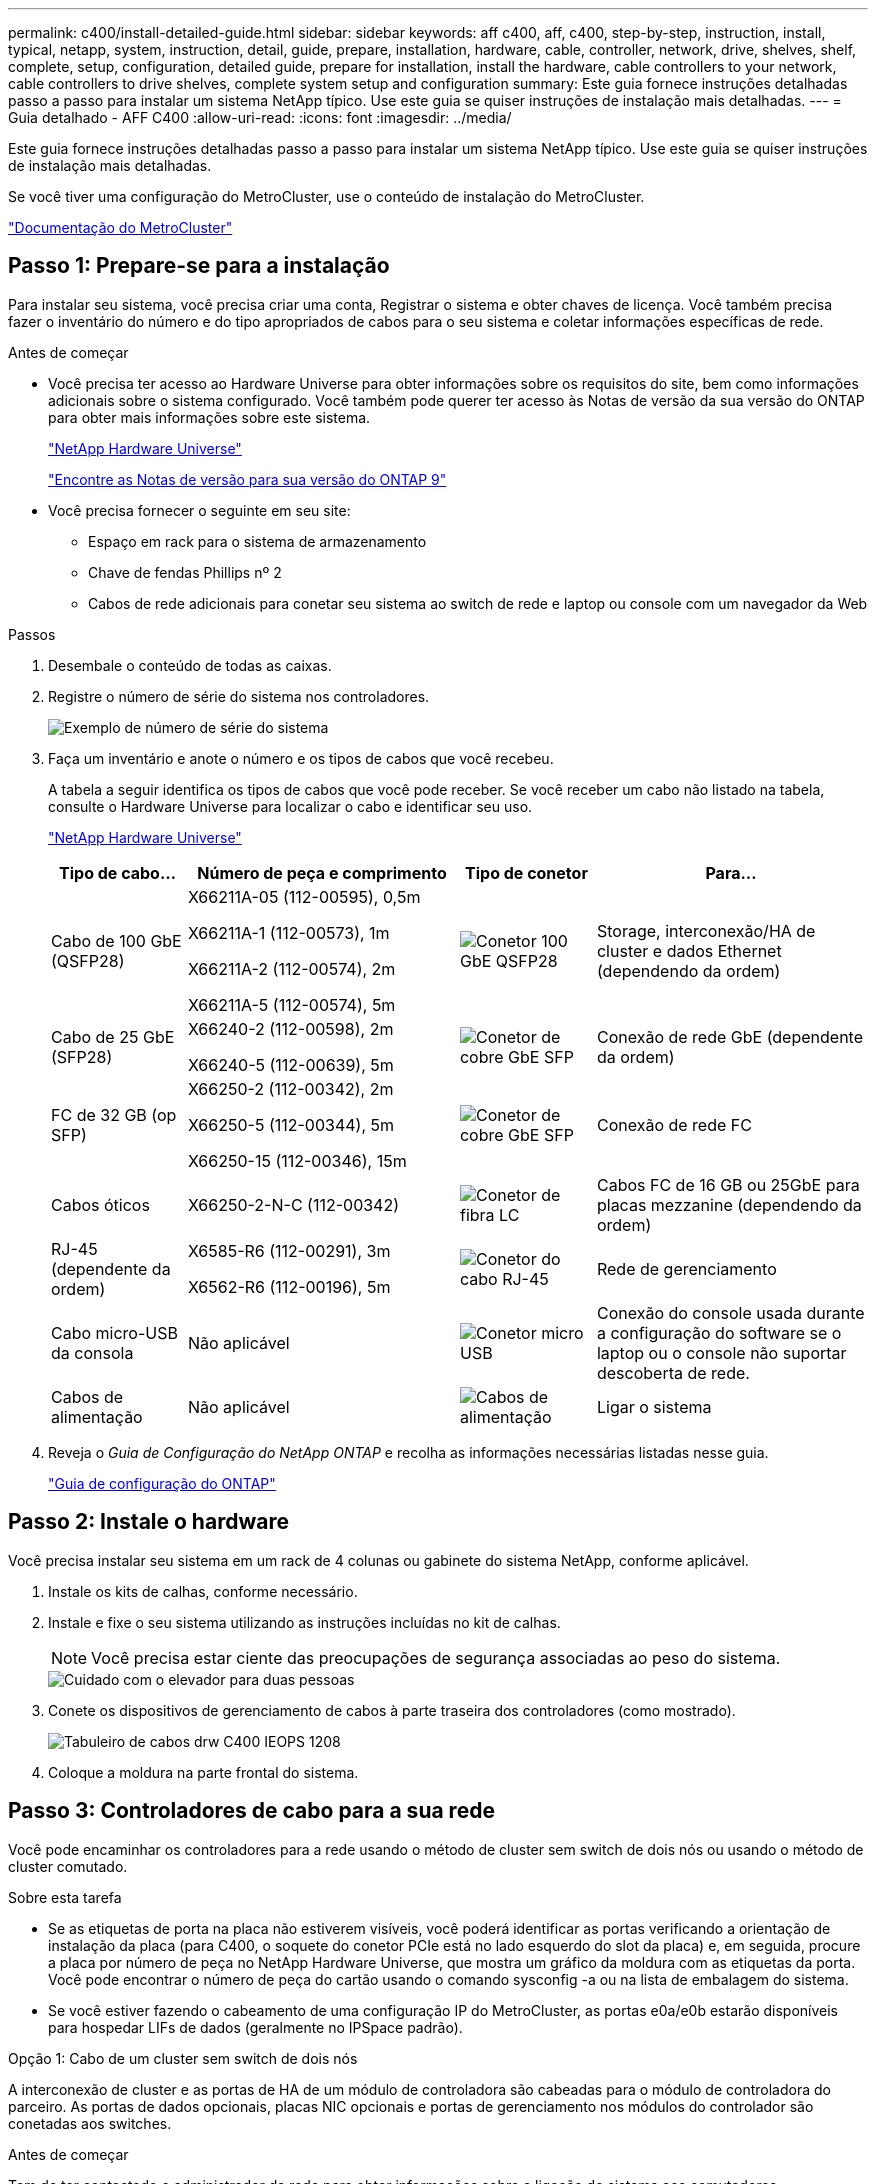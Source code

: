 ---
permalink: c400/install-detailed-guide.html 
sidebar: sidebar 
keywords: aff c400, aff, c400, step-by-step, instruction, install, typical, netapp, system, instruction, detail, guide, prepare, installation, hardware, cable, controller, network, drive, shelves, shelf, complete, setup, configuration, detailed guide, prepare for installation, install the hardware, cable controllers to your network, cable controllers to drive shelves, complete system setup and configuration 
summary: Este guia fornece instruções detalhadas passo a passo para instalar um sistema NetApp típico. Use este guia se quiser instruções de instalação mais detalhadas. 
---
= Guia detalhado - AFF C400
:allow-uri-read: 
:icons: font
:imagesdir: ../media/


[role="lead"]
Este guia fornece instruções detalhadas passo a passo para instalar um sistema NetApp típico. Use este guia se quiser instruções de instalação mais detalhadas.

Se você tiver uma configuração do MetroCluster, use o conteúdo de instalação do MetroCluster.

https://docs.netapp.com/us-en/ontap-metrocluster/index.html["Documentação do MetroCluster"^]



== Passo 1: Prepare-se para a instalação

Para instalar seu sistema, você precisa criar uma conta, Registrar o sistema e obter chaves de licença. Você também precisa fazer o inventário do número e do tipo apropriados de cabos para o seu sistema e coletar informações específicas de rede.

.Antes de começar
* Você precisa ter acesso ao Hardware Universe para obter informações sobre os requisitos do site, bem como informações adicionais sobre o sistema configurado. Você também pode querer ter acesso às Notas de versão da sua versão do ONTAP para obter mais informações sobre este sistema.
+
https://hwu.netapp.com["NetApp Hardware Universe"]

+
http://mysupport.netapp.com/documentation/productlibrary/index.html?productID=62286["Encontre as Notas de versão para sua versão do ONTAP 9"]

* Você precisa fornecer o seguinte em seu site:
+
** Espaço em rack para o sistema de armazenamento
** Chave de fendas Phillips nº 2
** Cabos de rede adicionais para conetar seu sistema ao switch de rede e laptop ou console com um navegador da Web




.Passos
. Desembale o conteúdo de todas as caixas.
. Registre o número de série do sistema nos controladores.
+
image::../media/drw_ssn_label.png[Exemplo de número de série do sistema]

. Faça um inventário e anote o número e os tipos de cabos que você recebeu.
+
A tabela a seguir identifica os tipos de cabos que você pode receber. Se você receber um cabo não listado na tabela, consulte o Hardware Universe para localizar o cabo e identificar seu uso.

+
https://hwu.netapp.com["NetApp Hardware Universe"]

+
[cols="1,2,1,2"]
|===
| Tipo de cabo... | Número de peça e comprimento | Tipo de conetor | Para... 


 a| 
Cabo de 100 GbE (QSFP28)
 a| 
X66211A-05 (112-00595), 0,5m

X66211A-1 (112-00573), 1m

X66211A-2 (112-00574), 2m

X66211A-5 (112-00574), 5m
 a| 
image:../media/oie_cable100_gbe_qsfp28.png["Conetor 100 GbE QSFP28"]
 a| 
Storage, interconexão/HA de cluster e dados Ethernet (dependendo da ordem)



 a| 
Cabo de 25 GbE (SFP28)
 a| 
X66240-2 (112-00598), 2m

X66240-5 (112-00639), 5m
 a| 
image:../media/oie_cable_sfp_gbe_copper.png["Conetor de cobre GbE SFP"]
 a| 
Conexão de rede GbE (dependente da ordem)



 a| 
FC de 32 GB (op SFP)
 a| 
X66250-2 (112-00342), 2m

X66250-5 (112-00344), 5m

X66250-15 (112-00346), 15m
 a| 
image:../media/oie_cable_sfp_gbe_copper.png["Conetor de cobre GbE SFP"]
 a| 
Conexão de rede FC



 a| 
Cabos óticos
 a| 
X66250-2-N-C (112-00342)
 a| 
image:../media/oie_cable_fiber_lc_connector.png["Conetor de fibra LC"]
 a| 
Cabos FC de 16 GB ou 25GbE para placas mezzanine (dependendo da ordem)



 a| 
RJ-45 (dependente da ordem)
 a| 
X6585-R6 (112-00291), 3m

X6562-R6 (112-00196), 5m
 a| 
image:../media/oie_cable_rj45.png["Conetor do cabo RJ-45"]
 a| 
Rede de gerenciamento



 a| 
Cabo micro-USB da consola
 a| 
Não aplicável
 a| 
image:../media/oie_cable_micro_usb.png["Conetor micro USB"]
 a| 
Conexão do console usada durante a configuração do software se o laptop ou o console não suportar descoberta de rede.



 a| 
Cabos de alimentação
 a| 
Não aplicável
 a| 
image:../media/oie_cable_power.png["Cabos de alimentação"]
 a| 
Ligar o sistema

|===
. Reveja o _Guia de Configuração do NetApp ONTAP_ e recolha as informações necessárias listadas nesse guia.
+
https://library.netapp.com/ecm/ecm_download_file/ECMLP2862613["Guia de configuração do ONTAP"]





== Passo 2: Instale o hardware

Você precisa instalar seu sistema em um rack de 4 colunas ou gabinete do sistema NetApp, conforme aplicável.

. Instale os kits de calhas, conforme necessário.
. Instale e fixe o seu sistema utilizando as instruções incluídas no kit de calhas.
+

NOTE: Você precisa estar ciente das preocupações de segurança associadas ao peso do sistema.

+
image::../media/drw_katana_lifting_restriction_icon.png[Cuidado com o elevador para duas pessoas]

. Conete os dispositivos de gerenciamento de cabos à parte traseira dos controladores (como mostrado).
+
image::../media/drw_c400_cable_tray_IEOPS-1208.svg[Tabuleiro de cabos drw C400 IEOPS 1208]

. Coloque a moldura na parte frontal do sistema.




== Passo 3: Controladores de cabo para a sua rede

Você pode encaminhar os controladores para a rede usando o método de cluster sem switch de dois nós ou usando o método de cluster comutado.

.Sobre esta tarefa
* Se as etiquetas de porta na placa não estiverem visíveis, você poderá identificar as portas verificando a orientação de instalação da placa (para C400, o soquete do conetor PCIe está no lado esquerdo do slot da placa) e, em seguida, procure a placa por número de peça no NetApp Hardware Universe, que mostra um gráfico da moldura com as etiquetas da porta. Você pode encontrar o número de peça do cartão usando o comando sysconfig -a ou na lista de embalagem do sistema.
* Se você estiver fazendo o cabeamento de uma configuração IP do MetroCluster, as portas e0a/e0b estarão disponíveis para hospedar LIFs de dados (geralmente no IPSpace padrão).


[role="tabbed-block"]
====
.Opção 1: Cabo de um cluster sem switch de dois nós
--
A interconexão de cluster e as portas de HA de um módulo de controladora são cabeadas para o módulo de controladora do parceiro. As portas de dados opcionais, placas NIC opcionais e portas de gerenciamento nos módulos do controlador são conetadas aos switches.

.Antes de começar
Tem de ter contactado o administrador da rede para obter informações sobre a ligação do sistema aos comutadores.

.Sobre esta tarefa
Certifique-se de que verifica a direção das patilhas de puxar do cabo ao inserir os cabos nas portas. As presilhas de cabos estão para cima para todas as portas integradas e para baixo para placas de expansão (NIC).

image::../media/oie_cable_pull_tab_up.png[Conetor de cabo com patilha na parte superior]

image::../media/oie_cable_pull_tab_down.png[Conetor de cabo com patilha de puxar na parte inferior]


NOTE: Ao inserir o conetor, você deve senti-lo clicar no lugar; se você não sentir que ele clique, remova-o, vire-o e tente novamente.

.Passos
. Use a ilustração para concluir o cabeamento entre as controladoras e os switches:
+
image::../media/drw_c400_TNSC-networking-cabling_IEOPS-1189.svg[Cabeamento de rede drw C400 TNSC IEOPS 1189]

. Vá para <<Etapa 4: Controladores de cabos para compartimentos de unidades>> para para obter instruções de cabeamento do compartimento de unidade.


--
.Opção 2: Conjunto comutado por cabo a
--
A interconexão de cluster do módulo do controlador e as portas HA são cabeadas para o switch cluster/HA. As portas de dados opcionais, placas NIC opcionais, placas mezzanine e portas de gerenciamento são conetadas aos switches.

.Antes de começar
Tem de ter contactado o administrador da rede para obter informações sobre a ligação do sistema aos comutadores.

.Sobre esta tarefa
Certifique-se de que verifica a direção das patilhas de puxar do cabo ao inserir os cabos nas portas. As presilhas de cabos estão para cima para todas as portas integradas e para baixo para placas de expansão (NIC).

image::../media/oie_cable_pull_tab_up.png[Conetor de cabo com patilha na parte superior]

image::../media/oie_cable_pull_tab_down.png[Conetor de cabo com patilha de puxar na parte inferior]


NOTE: Ao inserir o conetor, você deve senti-lo clicar no lugar; se você não sentir que ele clique, remova-o, vire-o e tente novamente.

.Passos
. Use a ilustração para concluir o cabeamento entre as controladoras e os switches:
+
image::../media/drw_c400_switched_network_cabling_IEOPS-1190.svg[Cabeamento de rede comutada drw C400 IEOPS 1190]

. Vá para <<Etapa 4: Controladores de cabos para compartimentos de unidades>> para para obter instruções de cabeamento do compartimento de unidade.


--
====


== Etapa 4: Controladores de cabos para compartimentos de unidades

As opções a seguir mostram como enviar um ou dois compartimentos de unidades NS224 para o sistema.



=== Opção 1: Cabeamento das controladoras a um único compartimento de unidade

Você deve vincular cada controlador aos módulos do NSM no compartimento de unidades NS224.

.Sobre esta tarefa
Certifique-se de que verifica a seta da ilustração para a orientação adequada da presilha de puxar do conetor do cabo. A patilha de puxar do cabo para o NS224 está para cima.

image::../media/oie_cable_pull_tab_up.png[Conetor de cabo com patilha na parte superior]


NOTE: Ao inserir o conetor, você deve senti-lo clicar no lugar; se você não sentir que ele clique, remova-o, vire-o e tente novamente.

.Passos
. Use a ilustração a seguir para vincular os controladores a um único compartimento de unidade.
+
image::../media/drw_c400_one_ns224_shelf_IEOPS-1191.svg[drw C400 uma gaveta de ns224 IEOPS 1191]

. Aceda a <<Passo 5: Conclua a configuração e configuração do sistema>> para concluir a configuração e configuração do sistema.




=== Opção 2: Cabeamento das controladoras para dois compartimentos de unidades

Você precisa vincular cada controlador aos módulos do NSM em ambas as gavetas de unidades NS224.

.Sobre esta tarefa
Certifique-se de que verifica a seta da ilustração para a orientação adequada da presilha de puxar do conetor do cabo. A patilha de puxar do cabo para o NS224 está para cima.

image::../media/oie_cable_pull_tab_up.png[Conetor de cabo com patilha na parte superior]


NOTE: Ao inserir o conetor, você deve senti-lo clicar no lugar; se você não sentir que ele clique, remova-o, vire-o e tente novamente.

.Passos
. Use a ilustração a seguir para vincular os controladores a dois compartimentos de unidades.
+
image::../media/drw_c400_two_ns224_shelves_IEOPS-1192.svg[drw C400 duas gavetas ns224 IEOPS 1192]

. Aceda a <<Passo 5: Conclua a configuração e configuração do sistema>> para concluir a configuração e configuração do sistema.




== Passo 5: Conclua a configuração e configuração do sistema

Você pode concluir a configuração e configuração do sistema usando a descoberta de cluster com apenas uma conexão com o switch e laptop, ou conetando-se diretamente a um controlador no sistema e, em seguida, conetando-se ao switch de gerenciamento.



=== Opção 1: Concluir a configuração e a configuração do sistema se a deteção de rede estiver ativada

Se tiver a deteção de rede ativada no seu computador portátil, pode concluir a configuração e configuração do sistema utilizando a deteção automática de cluster.

. Use a animação a seguir para ativar e definir IDs de gaveta para um ou mais compartimentos de unidades:
+
Para gavetas de NS224 unidades, as IDs de gaveta são pré-configuradas para 00 e 01. Se pretender alterar as IDs das prateleiras, utilize a extremidade reta de um clipe de papel ou a caneta esferográfica com ponta fina para aceder ao botão ID da prateleira atrás da placa frontal.

+
.Animação - Definir IDs do compartimento da unidade
video::c500e747-30f8-4763-9065-afbf00008e7f[panopto]
. Conete os cabos de alimentação às fontes de alimentação do controlador e, em seguida, conete-os a fontes de alimentação em diferentes circuitos.
. Certifique-se de que o seu computador portátil tem a deteção de rede ativada.
+
Consulte a ajuda online do seu computador portátil para obter mais informações.

. Ligue o seu computador portátil ao interrutor de gestão.
+
image::../media/dwr_laptop_to_switch_only.svg[computador portátil dwr apenas para mudar]

. Selecione um ícone ONTAP listado para descobrir:
+
image::../media/drw_autodiscovery_controler_select.png[Selecione um ícone ONTAP]

+
.. Abra o Explorador de ficheiros.
.. Clique em *rede* no painel esquerdo e clique com o botão direito do rato e selecione *atualizar*.
.. Clique duas vezes no ícone ONTAP e aceite quaisquer certificados exibidos na tela.
+

NOTE: XXXXX é o número de série do sistema para o nó de destino.



+
O System Manager é aberto.

. Use a configuração guiada pelo Gerenciador de sistema para configurar o sistema usando os dados coletados no _Guia de configuração do NetApp ONTAP_.
+
https://library.netapp.com/ecm/ecm_download_file/ECMLP2862613["Guia de configuração do ONTAP"]

. Configure a sua conta e transfira o Active IQ Config Advisor:
+
.. Inicie sessão na sua conta existente ou crie uma conta.
+
https://mysupport.netapp.com/site/user/registration["Registro de suporte da NetApp"]

.. Registe o seu sistema.
+
https://mysupport.netapp.com/site/systems/register["Registro de produto NetApp"]

.. Baixar Active IQ Config Advisor.
+
https://mysupport.netapp.com/site/tools["NetApp Downloads: Config Advisor"]



. Verifique a integridade do sistema executando o Config Advisor.
. Depois de concluir a configuração inicial, vá para para https://docs.netapp.com/us-en/ontap/index.html["Documentação do ONTAP 9"^] para obter informações sobre como configurar recursos adicionais no ONTAP.




=== Opção 2: Concluir a configuração e a configuração do sistema se a deteção de rede não estiver ativada

Se a deteção de rede não estiver ativada no seu computador portátil, tem de concluir a configuração e a configuração utilizando esta tarefa.

. Faça o cabo e configure o seu laptop ou console:
+
.. Defina a porta de console no laptop ou console para 115.200 baud com N-8-1.
+

NOTE: Consulte a ajuda on-line do seu laptop ou console para saber como configurar a porta do console.

.. Conete o cabo do console ao laptop ou console usando o cabo do console fornecido com o sistema e conete o laptop ao switch de gerenciamento na sub-rede de gerenciamento .
.. Atribua um endereço TCP/IP ao laptop ou console, usando um que esteja na sub-rede de gerenciamento.


. Use a animação a seguir para ativar e definir IDs de gaveta para um ou mais compartimentos de unidades:
+
Para gavetas de NS224 unidades, as IDs de gaveta são pré-configuradas para 00 e 01. Se pretender alterar as IDs das prateleiras, utilize a extremidade reta de um clipe de papel ou a caneta esferográfica com ponta fina para aceder ao botão ID da prateleira atrás da placa frontal.

+
.Animação - Definir IDs do compartimento da unidade
video::c500e747-30f8-4763-9065-afbf00008e7f[panopto]
. Conete os cabos de alimentação às fontes de alimentação do controlador e, em seguida, conete-os a fontes de alimentação em diferentes circuitos.
+

NOTE: A inicialização inicial pode levar até oito minutos.

. Atribua um endereço IP de gerenciamento de nó inicial a um dos nós.
+
[cols="1,2"]
|===
| Se a rede de gestão tiver DHCP... | Então... 


 a| 
Configurado
 a| 
Registre o endereço IP atribuído aos novos controladores.



 a| 
Não configurado
 a| 
.. Abra uma sessão de console usando PuTTY, um servidor de terminal ou o equivalente para o seu ambiente.
+

NOTE: Verifique a ajuda on-line do seu laptop ou console se você não sabe como configurar o PuTTY.

.. Insira o endereço IP de gerenciamento quando solicitado pelo script.


|===
. Usando o System Manager em seu laptop ou console, configure seu cluster:
+
.. Aponte seu navegador para o endereço IP de gerenciamento de nó.
+

NOTE: O formato para o endereço é https://x.x.x.x.+

.. Configure o sistema usando os dados coletados no _NetApp ONTAP Configuration Guide_.
+
https://library.netapp.com/ecm/ecm_download_file/ECMLP2862613["Guia de configuração do ONTAP"]



. Configure a sua conta e transfira o Active IQ Config Advisor:
+
.. Inicie sessão na sua conta existente ou crie uma conta.
+
https://mysupport.netapp.com/site/user/registration["Registro de suporte da NetApp"]

.. Registe o seu sistema.
+
https://mysupport.netapp.com/site/systems/register["Registro de produto NetApp"]

.. Baixar Active IQ Config Advisor.
+
https://mysupport.netapp.com/site/tools["NetApp Downloads: Config Advisor"]



. Verifique a integridade do sistema executando o Config Advisor.
. Depois de concluir a configuração inicial, vá para para https://docs.netapp.com/us-en/ontap/index.html["Documentação do ONTAP 9"^] para obter informações sobre como configurar recursos adicionais no ONTAP.


